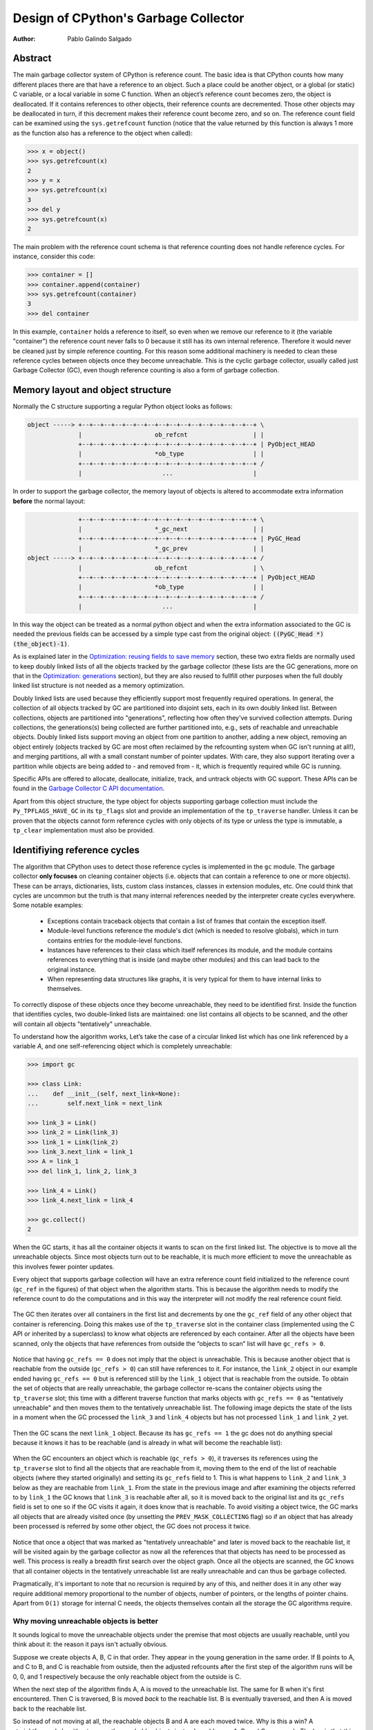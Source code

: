 .. _gc:

Design of CPython's Garbage Collector
=====================================

:Author: Pablo Galindo Salgado

.. highlight:: none

Abstract
--------

The main garbage collector system of CPython is reference count. The basic idea is
that CPython counts how many different places there are that have a reference to an
object. Such a place could be another object, or a global (or static) C variable, or
a local variable in some C function. When an object’s reference count becomes zero,
the object is deallocated. If it contains references to other objects, their
reference counts are decremented. Those other objects may be deallocated in turn, if
this decrement makes their reference count become zero, and so on. The reference
count field can be examined using the ``sys.getrefcount`` function (notice that the
value returned by this function is always 1 more as the function also has a reference
to the object when called):

.. code-block:: python

    >>> x = object()
    >>> sys.getrefcount(x)
    2
    >>> y = x
    >>> sys.getrefcount(x)
    3
    >>> del y
    >>> sys.getrefcount(x)
    2

The main problem with the reference count schema is that reference counting
does not handle reference cycles. For instance, consider this code:

.. code-block:: python

    >>> container = []
    >>> container.append(container)
    >>> sys.getrefcount(container)
    3
    >>> del container

In this example, ``container`` holds a reference to itself, so even when we remove
our reference to it (the variable "container") the reference count never falls to 0
because it still has its own internal reference. Therefore it would never be
cleaned just by simple reference counting. For this reason some additional machinery
is needed to clean these reference cycles between objects once they become
unreachable. This is the cyclic garbage collector, usually called just Garbage
Collector (GC), even though reference counting is also a form of garbage collection.

Memory layout and object structure
----------------------------------

Normally the C structure supporting a regular Python object looks as follows:

.. code-block:: none

    object -----> +--+--+--+--+--+--+--+--+--+--+--+--+--+--+--+--+ \
                  |                    ob_refcnt                  | |
                  +--+--+--+--+--+--+--+--+--+--+--+--+--+--+--+--+ | PyObject_HEAD
                  |                    *ob_type                   | |
                  +--+--+--+--+--+--+--+--+--+--+--+--+--+--+--+--+ /
                  |                      ...                      |
                  

In order to support the garbage collector, the memory layout of objects is altered
to accommodate extra information **before** the normal layout:

.. code-block:: none

                  +--+--+--+--+--+--+--+--+--+--+--+--+--+--+--+--+ \
                  |                    *_gc_next                  | |
                  +--+--+--+--+--+--+--+--+--+--+--+--+--+--+--+--+ | PyGC_Head
                  |                    *_gc_prev                  | |
    object -----> +--+--+--+--+--+--+--+--+--+--+--+--+--+--+--+--+ /
                  |                    ob_refcnt                  | \
                  +--+--+--+--+--+--+--+--+--+--+--+--+--+--+--+--+ | PyObject_HEAD
                  |                    *ob_type                   | |
                  +--+--+--+--+--+--+--+--+--+--+--+--+--+--+--+--+ /
                  |                      ...                      |
                  

In this way the object can be treated as a normal python object and when the extra
information associated to the GC is needed the previous fields can be accessed by a
simple type cast from the original object: :code:`((PyGC_Head *)(the_object)-1)`.

As is explained later in the `Optimization: reusing fields to save memory`_ section,
these two extra fields are normally used to keep doubly linked lists of all the
objects tracked by the garbage collector (these lists are the GC generations, more on
that in the `Optimization: generations`_ section), but they are also
reused to fullfill other purposes when the full doubly linked list structure is not
needed as a memory optimization.

Doubly linked lists are used because they efficiently support most frequently required operations.  In
general, the collection of all objects tracked by GC are partitioned into disjoint sets, each in its own
doubly linked list.  Between collections, objects are partitioned into "generations", reflecting how
often they've survived collection attempts.  During collections, the generations(s) being collected
are further partitioned into, e.g., sets of reachable and unreachable objects.  Doubly linked lists
support moving an object from one partition to another, adding a new object,  removing an object
entirely (objects tracked by GC are most often reclaimed by the refcounting system when GC
isn't running at all!), and merging partitions, all with a small constant number of pointer updates.
With care, they also support iterating over a partition while objects are being added to - and
removed from - it, which is frequently required while GC is running.

Specific APIs are offered to allocate, deallocate, initialize, track, and untrack
objects with GC support. These APIs can be found in the `Garbage Collector C API
documentation <https://docs.python.org/3.8/c-api/gcsupport.html>`_.

Apart from this object structure, the type object for objects supporting garbage
collection must include the ``Py_TPFLAGS_HAVE_GC`` in its ``tp_flags`` slot and
provide an implementation of the ``tp_traverse`` handler. Unless it can be proven
that the objects cannot form reference cycles with only objects of its type or unless
the type is immutable, a ``tp_clear`` implementation must also be provided.


Identifiying reference cycles
----------------------------------------------

The algorithm that CPython uses to detect those reference cycles is
implemented in the ``gc`` module. The garbage collector **only focuses**
on cleaning container objects (i.e. objects that can contain a reference
to one or more objects). These can be arrays, dictionaries, lists, custom
class instances, classes in extension modules, etc. One could think that
cycles are uncommon but the truth is that many internal references needed by
the interpreter create cycles everywhere. Some notable examples:

    * Exceptions contain traceback objects that contain a list of frames that
      contain the exception itself.
    * Module-level functions reference the module's dict (which is needed to resolve globals),
      which in turn contains entries for the module-level functions.
    * Instances have references to their class which itself references its module, and the module
      contains references to everything that is inside (and maybe other modules)
      and this can lead back to the original instance.
    * When representing data structures like graphs, it is very typical for them to
      have internal links to themselves.

To correctly dispose of these objects once they become unreachable, they need to be
identified first.  Inside the function that identifies cycles, two double-linked
lists are maintained: one list contains all objects to be scanned, and the other will
contain all objects "tentatively" unreachable.

To understand how the algorithm works, Let’s take the case of a circular linked list
which has one link referenced by a variable `A`, and one self-referencing object which
is completely unreachable:

.. code-block:: python

    >>> import gc

    >>> class Link:
    ...    def __init__(self, next_link=None):
    ...        self.next_link = next_link

    >>> link_3 = Link()
    >>> link_2 = Link(link_3)
    >>> link_1 = Link(link_2)
    >>> link_3.next_link = link_1
    >>> A = link_1
    >>> del link_1, link_2, link_3

    >>> link_4 = Link()
    >>> link_4.next_link = link_4

    >>> gc.collect()
    2

When the GC starts, it has all the container objects it wants to scan
on the first linked list. The objective is to move all the unreachable
objects. Since most objects turn out to be reachable, it is much more
efficient to move the unreachable as this involves fewer pointer updates.

Every object that supports garbage collection will have an extra reference
count field initialized to the reference count (``gc_ref`` in the figures)
of that object when the algorithm starts. This is because the algorithm needs
to modify the reference count to do the computations and in this way the
interpreter will not modify the real reference count field. 

.. figure:: images/python-cyclic-gc-1-new-page.png

The GC then iterates over all containers in the first list and decrements by one the
``gc_ref`` field of any other object that container is referencing.  Doing
this makes use of the ``tp_traverse`` slot in the container class (implemented
using the C API or inherited by a superclass) to know what objects are referenced by
each container. After all the objects have been scanned, only the objects that have
references from outside the “objects to scan” list will have ``gc_refs > 0``.

.. figure:: images/python-cyclic-gc-2-new-page.png

Notice that having ``gc_refs == 0`` does not imply that the object is unreachable.
This is because another object that is reachable from the outside (``gc_refs > 0``)
can still have references to it. For instance, the ``link_2`` object in our example
ended having ``gc_refs == 0`` but is referenced still by the ``link_1`` object that
is reachable from the outside. To obtain the set of objects that are really
unreachable, the garbage collector re-scans the container objects using the
``tp_traverse`` slot; this time with a different traverse function that marks objects with
``gc_refs == 0`` as "tentatively unreachable" and then moves them to the
tentatively unreachable list. The following image depicts the state of the lists in a
moment when the GC processed the ``link_3`` and ``link_4`` objects but has not
processed ``link_1`` and ``link_2`` yet.

.. figure:: images/python-cyclic-gc-3-new-page.png

Then the GC scans the next ``link_1`` object. Because its has ``gc_refs == 1``
the gc does not do anything special because it knows it has to be reachable (and is
already in what will become the reachable list):

.. figure:: images/python-cyclic-gc-4-new-page.png

When the GC encounters an object which is reachable (``gc_refs > 0``), it traverses
its references using the ``tp_traverse`` slot to find all the objects that are
reachable from it, moving them to the end of the list of reachable objects (where
they started originally) and setting its ``gc_refs`` field to 1. This is what happens
to ``link_2`` and ``link_3`` below as they are reachable from ``link_1``.  From the
state in the previous image and after examining the objects referred to by ``link_1``
the GC knows that ``link_3`` is reachable after all, so it is moved back to the
original list and its ``gc_refs`` field is set to one so if the GC visits it again, it
does know that is reachable. To avoid visiting a object twice, the GC marks all
objects that are already visited once (by unsetting the ``PREV_MASK_COLLECTING`` flag)
so if an object that has already been processed is referred by some other object, the
GC does not process it twice.

.. figure:: images/python-cyclic-gc-5-new-page.png

Notice that once a object that was marked as "tentatively unreachable" and later is
moved back to the reachable list, it will be visited again by the garbage collector
as now all the references that that objects has need to be processed as well. This
process is really a breadth first search over the object graph. Once all the objects
are scanned, the GC knows that all container objects in the tentatively unreachable
list are really unreachable and can thus be garbage collected.

Pragmatically, it's important to note that no recursion is required by any of this,
and neither does it in any other way require additional memory proportional to the
number of objects, number of pointers, or the lengths of pointer chains.  Apart from
``O(1)`` storage for internal C needs, the objects themselves contain all the storage
the GC algorithms require.

Why moving unreachable objects is better
~~~~~~~~~~~~~~~~~~~~~~~~~~~~~~~~~~~~~~~~

It sounds logical to move the unreachable objects under the premise that most objects
are usually reachable, until you think about it: the reason it pays isn't actually
obvious.

Suppose we create objects A, B, C in that order. They appear in the young generation
in the same order. If B points to A, and C to B, and C is reachable from outside,
then the adjusted refcounts after the first step of the algorithm runs will be 0, 0,
and 1 respectively because the only reachable object from the outside is C.

When the next step of the algorithm finds A, A is moved to the unreachable list. The
same for B when it's first encountered. Then C is traversed, B is moved *back* to
the reachable list. B is eventually traversed, and then A is moved back to the reachable
list.

So instead of not moving at all, the reachable objects B and A are each moved twice.
Why is this a win? A straightforward algorithm to move the reachable objects instead
would move A, B, and C once each. The key is that this dance leaves the objects in
order C, B, A - it's reversed from the original order.  On all *subsequent* scans,
none of them will move.  Since most objects aren't in cycles, this can save an
unbounded number of moves across an unbounded number of later collections. The only
time the cost can be higher is the first time the chain is scanned.

Destroying unreachable objects
------------------------------

Once the GC knows the list of unreachable objects, a very delicate process starts
with the objective of completely destroying these objects. Roughly, the process
follows these steps in order:

1. Handle and clean weak references (if any). If an object that is in the unreachable
   set is going to be destroyed and has weak references with callbacks, these
   callbacks need to be honored. This process is **very** delicate as any error can
   cause objects that will be in an inconsistent state to be resurrected or reached
   by some python functions invoked from the callbacks. In addition, weak references
   that also are part of the unreachable set (the object and its weak reference
   are in a cycles that are unreachable) need to be cleaned
   immediately, without executing the callback. Otherwise it will be triggered later,
   when the ``tp_clear`` slot is called, causing havoc. Ignoring the weak reference's
   callback is fine because both the object and the weakref are going away, so it's
   legitimate to say the weak reference is going away first.

2. If an object has legacy finalizers (``tp_del`` slot) move them to the
   ``gc.garbage`` list.
3. Call the finalizers (``tp_finalize`` slot) and mark the objects as already
   finalized to avoid calling them twice if they resurrect of if other finalizers
   have removed the object first.
4. Deal with resurrected objects. If some objects have been resurrected the GC
   finds the new subset of objects that are still unreachable by running the cycle
   detection algorithm again and continues with them.
5. Call the ``tp_clear`` slot of every object so all internal links are broken and
   the reference counts fall to 0, triggering the destruction of all unreachable
   objects.

Optimization: generations
-------------------------

In order to limit the time each garbage collection takes, the GC uses a popular
optimization: generations. The main idea behind this concept is the assumption that
most objects have a very short lifespan and can thus be collected shortly after their
creation. This has proven to be very close to the reality of many Python programs as
many temporarily objects are created and destroyed very fast. The older an object is
the less likely it is to become unreachable.

To take advantage of this fact, all container objects are segregated across
three spaces/generations. Every new
object starts in the first generation (generation 0). The previous algorithm is
executed only over the objects of a particular generation and if an object
survives a collection of its generation it will be moved to the next one
(generation 1), where it will be surveyed for collection less often. If
the same object survives another GC round in this new generation (generation 1)
it will be moved to the last generation (generation 2) where it will be
surveyed the least often.

Generations are collected when the number of objects that they contain reach some
predefined threshold, which is unique for each generation and is lower the older
generations are. These thresholds can be examined using the  ``gc.get_threshold``
function:

.. code-block:: python

    >>> import gc
    >>> gc.get_threshold()
    (700, 10, 10)


The content of these generations can be examined using the
``gc.get_objects(generation=NUM)`` function and collections can be triggered
specifically in a generation by calling ``gc.collect(generation=NUM)``.

.. code-block:: python

    >>> import gc
    >>> class MyObj:
    ...     pass
    ... 

    # Move everything to the last generation so its easier to inspect
    # the younger generations.

    >>> gc.collect()
    0

    # Create a reference cycle

    >>> x = MyObj()
    >>> x.self = x

    # Initially the object is in the younguest generation.

    >>> gc.get_objects(generation=0)
    [..., <__main__.MyObj object at 0x7fbcc12a3400>, ...]

    # After a collection of the younguest generation the object
    # moves to the next generation.

    >>> gc.collect(generation=0)
    0
    >>> gc.get_objects(generation=0)
    []
    >>> gc.get_objects(generation=1)
    [..., <__main__.MyObj object at 0x7fbcc12a3400>, ...]



Collecting the oldest generation
~~~~~~~~~~~~~~~~~~~~~~~~~~~~~~~~

In addition to the various configurable thresholds, the GC only triggers a full
collection of the oldest generation if the ratio ``long_lived_pending / long_lived_total``
is above a given value (hardwired to 25%). The reason is that, while "non-full"
collections (i.e., collections of the young and middle generations) will always
examine roughly the same number of objects (determined by the aforementioned
thresholds) the cost of a full collection is proportional to the total
number of long-lived objects, which is virtually unbounded.  Indeed, it has
been remarked that doing a full collection every <constant number> of object
creations entails a dramatic performance degradation in workloads which consist
of creating and storing lots of long-lived objects (e.g. building a large list
of GC-tracked objects would show quadratic performance, instead of linear as
expected). Using the above ratio, instead, yields amortized linear performance
in the total number of objects (the effect of which can be summarized thusly:
"each full garbage collection is more and more costly as the number of objects
grows, but we do fewer and fewer of them").

Optimization: reusing fields to save memory
-------------------------------------------

In order to save memory, the two linked list pointers in every object with GC
support are reused for several purposes. This is a common optimization known
as "fat pointers" or "tagged pointers": pointers that carry additional data,
"folded" into the pointer, meaning stored inline in the data representing the
address, taking advantage of certain properties of memory addressing. This is
possible as most architectures align certain types of data
to the size of the data, often a word or multiple thereof. This discrepancy
leaves a few of the least significant bits of the pointer unused, which can be
used for tags or to keep other information – most often as a bit field (each
bit a separate tag) – as long as code that uses the pointer masks out these
bits before accessing memory.  E.g., on a 32-bit architecture (for both
addresses and word size), a word is 32 bits = 4 bytes, so word-aligned
addresses are always a multiple of 4, hence end in ``00``, leaving the last 2 bits
available; while on a 64-bit architecture, a word is 64 bits word = 8 bytes, so
word-aligned addresses end in ``000``, leaving the last 3 bits available.

The CPython GC makes use of two fat pointers that corresponds to the extra fields
of ``PyGC_Head`` discussed in the `Memory layout and object structure`_ section:

  .. warning::

      Because the presence of extra information, "tagged" or "fat" pointers cannot be
      dereferenced directly and the extra information must be stripped off before
      obtaining the real memory address. Special care needs to be taken with
      functions that directly manipulate the linked lists, as these functions
      normally assume the pointers inside the lists are in a consistent state.


* The ``_gc_prev``` field is normally used as the "previous" pointer to maintain the
  doubly linked list but its lowest two bits are used to keep the flags
  ``PREV_MASK_COLLECTING`` and ``_PyGC_PREV_MASK_FINALIZED``. Between collections,
  the only flag that can be present is ``_PyGC_PREV_MASK_FINALIZED`` that indicates
  if an object has been already finalized. During collections ``_gc_prev`` is
  temporarily used for storing a copy of the reference count (``gc_refs``), in
  addition to two flags, and the GC linked list becomes a singly linked list until
  ``_gc_prev`` is restored.

* The ``_gc_next`` field is used as the "next" pointer to maintain the doubly linked
  list but during collection its lowest bit is used to keep the
  ``NEXT_MASK_UNREACHABLE`` flag that indicates if an object is tentatively
  unreachable during the cycle detection algorithm.  This is a drawback to using only
  doubly linked lists to implement partitions:  while most needed operations are
  constant-time, there is no efficient way to determine which partition an object is
  currently in.  Instead, when that's needed, ad hoc tricks (like the
  ``NEXT_MASK_UNREACHABLE`` flag) are employed.

Optimization: delay tracking containers
---------------------------------------

Certain types of containers cannot participate in a reference cycle, and so do
not need to be tracked by the garbage collector. Untracking these objects
reduces the cost of garbage collections. However, determining which objects may
be untracked is not free, and the costs must be weighed against the benefits
for garbage collection. There are two possible strategies for when to untrack
a container:

1. When the container is created.
2. When the container is examined by the garbage collector.

As a general rule, instances of atomic types aren't tracked and instances of
non-atomic types (containers, user-defined objects...) are.  However, some
type-specific optimizations can be present in order to suppress the garbage
collector footprint of simple instances. Some examples of native types that
benefit from delayed tracking:

* Tuples containing only immutable objects (integers, strings etc,
  and recursively, tuples of immutable objects) do not need to be tracked. The
  interpreter creates a large number of tuples, many of which will not survive
  until garbage collection. It is therefore not worthwhile to untrack eligible
  tuples at creation time. Instead, all tuples except the empty tuple are tracked
  when created. During garbage collection it is determined whether any surviving
  tuples can be untracked. A tuple can be untracked if all of its contents are
  already not tracked. Tuples are examined for untracking in all garbage collection
  cycles. It may take more than one cycle to untrack a tuple. 

* Dictionaries containing only immutable objects also do not need to be tracked.
  Dictionaries are untracked when created. If a tracked item is inserted into a
  dictionary (either as a key or value), the dictionary becomes tracked. During a
  full garbage collection (all generations), the collector will untrack any dictionaries
  whose contents are not tracked.

The garbage collector module provides the python function is_tracked(obj), which returns
the current tracking status of the object. Subsequent garbage collections may change the
tracking status of the object. 

.. code-block:: python

      >>> gc.is_tracked(0)
      False
      >>> gc.is_tracked("a")
      False
      >>> gc.is_tracked([])
      True
      >>> gc.is_tracked({})
      False
      >>> gc.is_tracked({"a": 1})
      False
      >>> gc.is_tracked({"a": []})
      True

